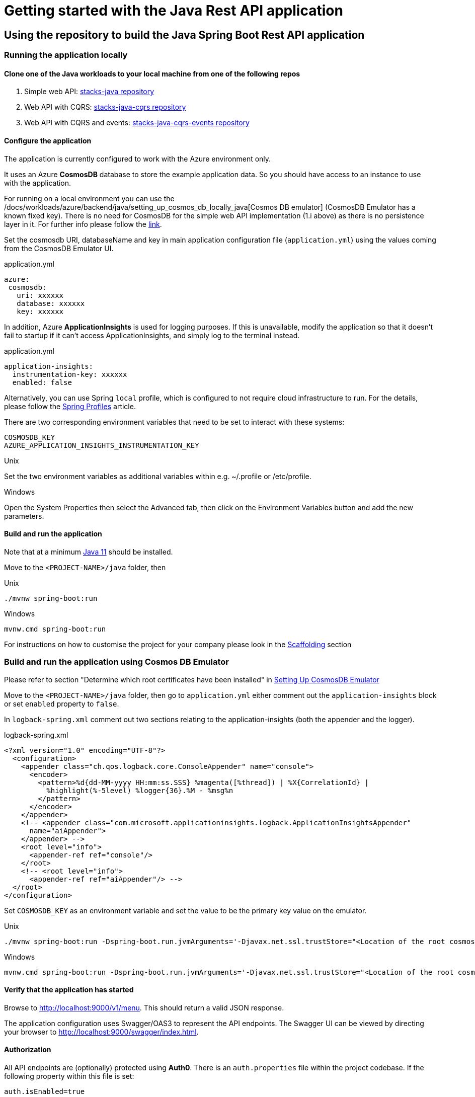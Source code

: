 = Getting started with the Java Rest API application
:description: Getting started with the Java Rest API application
:keywords: java, rest, api, application, spring boot, authorization, docker, swagger, auth0, settings, get started

== Using the repository to build the Java Spring Boot Rest API application

=== Running the application locally

==== Clone one of the Java workloads to your local machine from one of the following repos
    
    . Simple web API: https://github.com/Ensono/stacks-java[stacks-java repository]
    . Web API with CQRS: https://github.com/Ensono/stacks-java-cqrs[stacks-java-cqrs repository]
    . Web API with CQRS and events: https://github.com/Ensono/stacks-java-cqrs-events[stacks-java-cqrs-events repository]
   
==== Configure the application

====
The application is currently configured to work with the Azure environment only.
====

It uses an Azure **CosmosDB** database to store the example application data. So you should have access to an instance to use with the application.
   
====
For running on a local environment you can use the /docs/workloads/azure/backend/java/setting_up_cosmos_db_locally_java[Cosmos DB emulator] (CosmosDB Emulator has a known fixed key). There is no need for CosmosDB for the simple web API implementation (1.i above) as there is no persistence layer in it. 
For further info please follow the https://docs.microsoft.com/en-us/azure/cosmos-db/local-emulator?tabs=ssl-netstd21[link].
====

Set the cosmosdb URI, databaseName and key in main application configuration file (`application.yml`) using the values coming from the CosmosDB Emulator UI.

.application.yml
[source, yaml]
----
azure:
 cosmosdb:
   uri: xxxxxx
   database: xxxxxx
   key: xxxxxx
----

In addition, Azure **ApplicationInsights** is used for logging purposes. If this is unavailable, modify the application so that it doesn't fail to startup if it can't access ApplicationInsights, and simply log to the terminal instead.

.application.yml
[source, yaml]
----
application-insights:
  instrumentation-key: xxxxxx
  enabled: false
----

Alternatively, you can use Spring `local` profile, which is configured to not require cloud infrastructure to run. For the details, please follow the https://www.baeldung.com/spring-profiles#4-jvm-system-parameter[Spring Profiles] article.

There are two corresponding environment variables that need to be set to interact with these systems:

[source, text]
----
COSMOSDB_KEY
AZURE_APPLICATION_INSIGHTS_INSTRUMENTATION_KEY
----

.Unix
Set the two environment variables as additional variables within e.g. ~/.profile or /etc/profile.

.Windows
Open the System Properties then select the Advanced tab, then click on the Environment Variables
button and add the new parameters.

   
==== Build and run the application

Note that at a minimum https://adoptopenjdk.net/[Java 11] should be installed.

Move to the `<PROJECT-NAME>/java` folder, then

.Unix
[source, bash]
----
./mvnw spring-boot:run
----

.Windows
[source, bash]
----
mvnw.cmd spring-boot:run
----

For instructions on how to customise the project for your company please look in the link:../../../common/backend/java/scaffolding_java.adoc[Scaffolding] section

=== Build and run the application using Cosmos DB Emulator
    
Please refer to section "Determine which root certificates have been installed" in
link:../../backend/java/setting_up_cosmos_db_locally_java.adoc[Setting Up CosmosDB Emulator]

Move to the `<PROJECT-NAME>/java` folder, then go to `application.yml` either comment out the `application-insights` block or set `enabled`  property to `false`.
    
In `logback-spring.xml` comment out two sections relating to the application-insights (both the appender and the logger).

.logback-spring.xml
[source, xml]
----
<?xml version="1.0" encoding="UTF-8"?>
  <configuration>
    <appender class="ch.qos.logback.core.ConsoleAppender" name="console">
      <encoder>
        <pattern>%d{dd-MM-yyyy HH:mm:ss.SSS} %magenta([%thread]) | %X{CorrelationId} |
          %highlight(%-5level) %logger{36}.%M - %msg%n
        </pattern>
      </encoder>
    </appender>
    <!-- <appender class="com.microsoft.applicationinsights.logback.ApplicationInsightsAppender"
      name="aiAppender">
    </appender> -->
    <root level="info">
      <appender-ref ref="console"/>
    </root>
    <!-- <root level="info">
      <appender-ref ref="aiAppender"/> -->
  </root>
</configuration>
----

Set `COSMOSDB_KEY` as an environment variable and set the value to be the primary key value on the emulator.

.Unix
[source, bash]
----
./mvnw spring-boot:run -Dspring-boot.run.jvmArguments='-Djavax.net.ssl.trustStore="<Location of the root cosmos db certificate>" -Djavax.net.ssl.trustStorePassword="changeit"'
----

.Windows
[source, bash]
----
mvnw.cmd spring-boot:run -Dspring-boot.run.jvmArguments='-Djavax.net.ssl.trustStore="<Location of the root cosmos db certificate>" -Djavax.net.ssl.trustStorePassword="changeit"'
----


==== Verify that the application has started

Browse to http://localhost:9000/v1/menu[http://localhost:9000/v1/menu]. This should return a valid JSON response.

The application configuration uses Swagger/OAS3 to represent the API endpoints. The Swagger UI can be viewed by directing your
browser to http://localhost:9000/swagger/index.html[http://localhost:9000/swagger/index.html].

==== Authorization

All API endpoints are (optionally) protected using **Auth0**. There is an `auth.properties` file within the project codebase.
If the following property within this file is set:

[source, text]
auth.isEnabled=true

then clients will need to pass an `Authorization` header containing the Bearer token generated from Auth0 as part of the endpoint request. If the value
is set to `false` then no authorization is required.

==== Auth0 configuration properties

If using Auth0 for authorization, Auth0 itself will need to be configured with both an API definition and an associated Application.
There are corresponding configuration values required for the Ensono Stacks application, within the `auth.properties` file, e.g.

[source, text]
auth0.issuer=https://amidostacks.eu.auth0.com/
auth0.apiAudience=https://amidostacks.eu.auth0.com/api/v2/

These parameters are used to verify that the JWT supplied in the Authorization header of a request is valid.

==== Swagger/OAS

- Automatically generated for the project. Go to http://localhost:9000/swagger/index.html[Swagger Index] to view.
- Swagger Json is here: http://localhost:9000/swagger/oas.json[Swagger Json]

==== Health check

- Available at: http://localhost:9000/health[health check]
(This can also be configured to run on another port)

== Using a Docker image

<https://docs.docker.com/docker-for-windows/install/>

From the `<PROJECT-NAME>/java` folder, build a Docker image using e.g. the command below:

[source, bash]
----
docker build --tag stacks:1.0 .
----

This uses the `Dockerfile` in this folder to generate the Docker image.

If you have an `.m2` directory in the `java/` folder, the Docker build will attempt to copy the files inside the container and use the cached versions.

Once the Docker image is created, you can then run a Docker container based on this image using e.g.

[source, bash]
----
docker run -p 9000:9000 -e AZURE_APPLICATION_INSIGHTS_INSTRUMENTATION_KEY -e AZURE_COSMOSDB_KEY stacks:1.0
----

which passes in the two required environment variables from your own environment.
